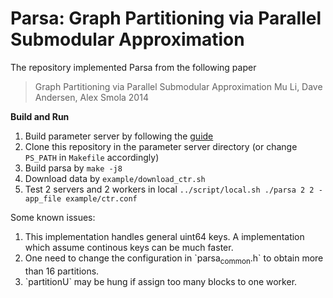 * Parsa: Graph Partitioning via Parallel Submodular Approximation

The repository implemented Parsa from the following paper

#+BEGIN_QUOTE
Graph Partitioning via Parallel Submodular Approximation
Mu Li, Dave Andersen, Alex Smola
2014
#+END_QUOTE

*Build and Run*

1. Build parameter server by following the [[https://github.com/mli/parameter_server/blob/master/README.org][guide]]
2. Clone this repository in the parameter server directory (or change =PS_PATH=
   in =Makefile= accordingly)
3. Build parsa by =make -j8=
4. Download data by =example/download_ctr.sh=
5. Test 2 servers and 2 workers in local =../script/local.sh ./parsa 2 2 -app_file example/ctr.conf=

Some known issues:

1. This implementation handles general uint64 keys. A implementation which
   assume continous keys can be much faster.
2. One need to change the configuration in `parsa_common.h` to obtain more than
   16 partitions.
3. `partitionU` may be hung if assign too many blocks to one worker.
